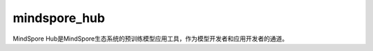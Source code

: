 mindspore_hub
=========================

MindSpore Hub是MindSpore生态系统的预训练模型应用工具，作为模型开发者和应用开发者的通道。

.. py:function:: mindspore_hub.load(name, *args, pretrained=True, force_reload=True, **kwargs)

    用于加载指定网络。加载完成后，可用于推理验证、迁移学习等。

    **参数：**

    - **name** (int) - 网络的 `uid` 或 `url` 。
    - **args** (tuple) - 网络初始化的参数。
    - **pretrained** (bool) - 是否加载预训练模型。 默认值：True。
    - **force_reload** (bool) - 是否从 `url` 重新加载网络。 默认值：True。
    - **kwargs** (dict) - 网络初始化的关键字参数。

    **返回：**

    Cell，网络。
